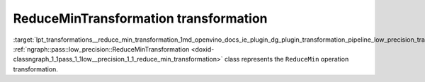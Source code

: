 .. index:: pair: page; ReduceMinTransformation transformation
.. _lpt_transformations__reduce_min_transformation:

.. meta::
   :description: Information about ReduceMinTransformationtransformation.
   :keywords: low precision transformation, lpt, ReduceMinTransformation


ReduceMinTransformation transformation
======================================

:target:`lpt_transformations__reduce_min_transformation_1md_openvino_docs_ie_plugin_dg_plugin_transformation_pipeline_low_precision_transformations_transformations_step3_main_reduction_reduce_min` :ref:`ngraph::pass::low_precision::ReduceMinTransformation <doxid-classngraph_1_1pass_1_1low__precision_1_1_reduce_min_transformation>` class represents the ``ReduceMin`` operation transformation.

